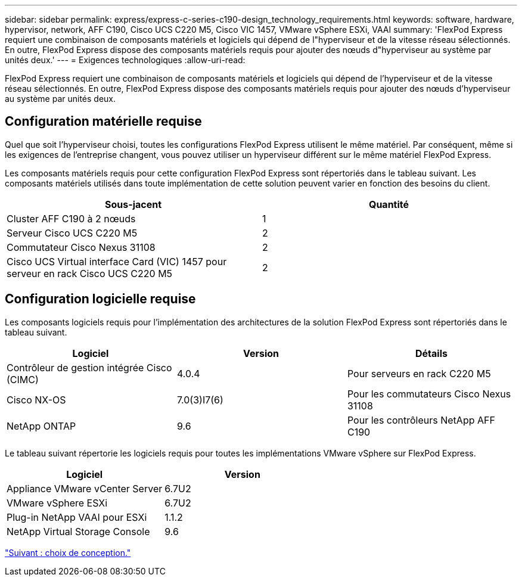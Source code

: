 ---
sidebar: sidebar 
permalink: express/express-c-series-c190-design_technology_requirements.html 
keywords: software, hardware, hypervisor, network, AFF C190, Cisco UCS C220 M5, Cisco VIC 1457, VMware vSphere ESXi, VAAI 
summary: 'FlexPod Express requiert une combinaison de composants matériels et logiciels qui dépend de l"hyperviseur et de la vitesse réseau sélectionnés. En outre, FlexPod Express dispose des composants matériels requis pour ajouter des nœuds d"hyperviseur au système par unités deux.' 
---
= Exigences technologiques
:allow-uri-read: 


FlexPod Express requiert une combinaison de composants matériels et logiciels qui dépend de l'hyperviseur et de la vitesse réseau sélectionnés. En outre, FlexPod Express dispose des composants matériels requis pour ajouter des nœuds d'hyperviseur au système par unités deux.



== Configuration matérielle requise

Quel que soit l'hyperviseur choisi, toutes les configurations FlexPod Express utilisent le même matériel. Par conséquent, même si les exigences de l'entreprise changent, vous pouvez utiliser un hyperviseur différent sur le même matériel FlexPod Express.

Les composants matériels requis pour cette configuration FlexPod Express sont répertoriés dans le tableau suivant. Les composants matériels utilisés dans toute implémentation de cette solution peuvent varier en fonction des besoins du client.

[cols="50,50"]
|===
| Sous-jacent | Quantité 


| Cluster AFF C190 à 2 nœuds | 1 


| Serveur Cisco UCS C220 M5 | 2 


| Commutateur Cisco Nexus 31108 | 2 


| Cisco UCS Virtual interface Card (VIC) 1457 pour serveur en rack Cisco UCS C220 M5 | 2 
|===


== Configuration logicielle requise

Les composants logiciels requis pour l'implémentation des architectures de la solution FlexPod Express sont répertoriés dans le tableau suivant.

[cols="33,33,33"]
|===
| Logiciel | Version | Détails 


| Contrôleur de gestion intégrée Cisco (CIMC) | 4.0.4 | Pour serveurs en rack C220 M5 


| Cisco NX-OS | 7.0(3)I7(6) | Pour les commutateurs Cisco Nexus 31108 


| NetApp ONTAP | 9.6 | Pour les contrôleurs NetApp AFF C190 
|===
Le tableau suivant répertorie les logiciels requis pour toutes les implémentations VMware vSphere sur FlexPod Express.

[cols="50,50"]
|===
| Logiciel | Version 


| Appliance VMware vCenter Server | 6.7U2 


| VMware vSphere ESXi | 6.7U2 


| Plug-in NetApp VAAI pour ESXi | 1.1.2 


| NetApp Virtual Storage Console | 9.6 
|===
link:express-c-series-c190-design_design_choices.html["Suivant : choix de conception."]
